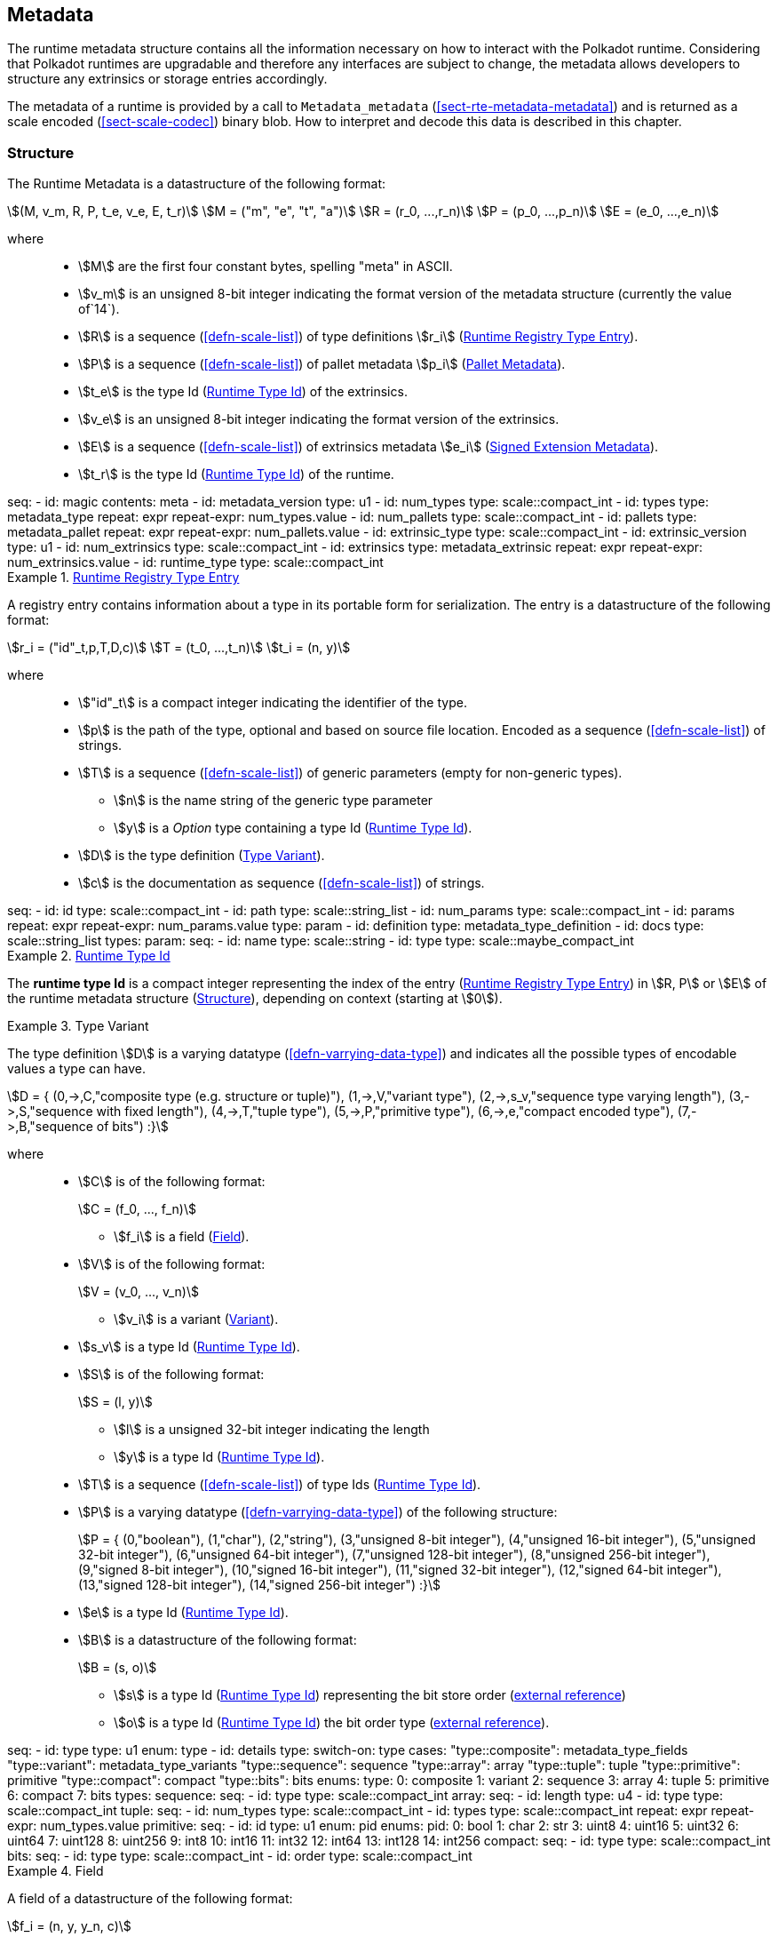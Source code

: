[#sect-metadata]
== Metadata
:kaitai-imports: scale

The runtime metadata structure contains all the information necessary on how to
interact with the Polkadot runtime. Considering that Polkadot runtimes are
upgradable and therefore any interfaces are subject to change, the metadata
allows developers to structure any extrinsics or storage entries accordingly.

The metadata of a runtime is provided by a call to `Metadata_metadata` (<<sect-rte-metadata-metadata>>)
and is returned as a scale encoded (<<sect-scale-codec>>) binary blob. How to interpret and decode this
data is described in this chapter.

[#sect-rtm-structure]
=== Structure

The Runtime Metadata is a datastructure of the following format:

[stem]
++++
(M, v_m, R, P, t_e, v_e, E, t_r) \
M = ("m", "e", "t", "a") \
R = (r_0, ...,r_n) \
P = (p_0, ...,p_n) \
E = (e_0, ...,e_n)
++++

where::
* stem:[M] are the first four constant bytes, spelling "meta" in ASCII.
* stem:[v_m] is an unsigned 8-bit integer indicating the format version of the
metadata structure (currently the value of`14`).
* stem:[R] is a sequence (<<defn-scale-list>>) of type definitions stem:[r_i] (<<defn-rtm-registry-entry>>).
* stem:[P] is a sequence (<<defn-scale-list>>) of pallet metadata stem:[p_i] (<<sect-rtm-pallet-metadata>>).
* stem:[t_e] is the type Id (<<defn-rtm-type-id>>) of the extrinsics.
* stem:[v_e] is an unsigned 8-bit integer indicating the format version of the extrinsics.
* stem:[E] is a sequence (<<defn-scale-list>>) of extrinsics metadata stem:[e_i] (<<defn-rtm-signed-extension-metadata>>).
* stem:[t_r] is the type Id (<<defn-rtm-type-id>>) of the runtime.

.Polkadot Runtime Metadata
[kaitai#metadata,kaitai-dependencies="metadata_type,metadata_pallet,metadata_extrinsic"]
++++
seq:
  - id: magic
    contents: meta
  - id: metadata_version
    type: u1

  - id: num_types
    type: scale::compact_int
  - id: types
    type: metadata_type
    repeat: expr
    repeat-expr: num_types.value

  - id: num_pallets
    type: scale::compact_int
  - id: pallets
    type: metadata_pallet
    repeat: expr
    repeat-expr: num_pallets.value

  - id: extrinsic_type
    type: scale::compact_int
  - id: extrinsic_version
    type: u1
  - id: num_extrinsics
    type: scale::compact_int
  - id: extrinsics
    type: metadata_extrinsic
    repeat: expr
    repeat-expr: num_extrinsics.value

  - id: runtime_type
    type: scale::compact_int
++++

[#defn-rtm-registry-entry]
.<<defn-rtm-registry-entry,Runtime Registry Type Entry>>
====

A registry entry contains information about a type in its portable form for
serialization. The entry is a datastructure of the following format:

[stem]
++++
r_i = ("id"_t,p,T,D,c) \
T = (t_0, ...,t_n) \
t_i = (n, y)
++++

where::
* stem:["id"_t] is a compact integer indicating the identifier of the type.
* stem:[p] is the path of the type, optional and based on source file location. Encoded as a sequence (<<defn-scale-list>>) of strings.
* stem:[T] is a sequence (<<defn-scale-list>>) of generic parameters (empty for non-generic types).
** stem:[n] is the name string of the generic type parameter
** stem:[y] is a _Option_ type containing a type Id (<<defn-rtm-type-id>>).
* stem:[D] is the type definition (<<defn-rtm-type-definition>>).
* stem:[c] is the documentation as sequence (<<defn-scale-list>>) of strings.

.Runtime Metadata Type
[kaitai#metadata_type,kaitai-dependencies="metadata_type_definition"]
++++
seq:
  - id: id
    type: scale::compact_int

  - id: path
    type: scale::string_list

  - id: num_params
    type: scale::compact_int
  - id: params
    repeat: expr
    repeat-expr: num_params.value
    type: param

  - id: definition
    type: metadata_type_definition

  - id: docs
    type: scale::string_list
types:
  param:
    seq:
      - id: name
        type: scale::string
      - id: type
        type: scale::maybe_compact_int
++++
====

[#defn-rtm-type-id]
.<<defn-rtm-type-id,Runtime Type Id>>
====
The **runtime type Id** is a compact integer representing the index of the entry
(<<defn-rtm-registry-entry>>) in stem:[R, P] or stem:[E] of the runtime metadata
structure (<<sect-rtm-structure>>), depending on context (starting at stem:[0]).

====

.Type Variant
[#defn-rtm-type-definition]
====
The type definition stem:[D] is a varying datatype (<<defn-varrying-data-type>>)
and indicates all the possible types of encodable values a type can have.

[stem]
++++
D = {
	(0,->,C,"composite type (e.g. structure or tuple)"),
	(1,->,V,"variant type"),
	(2,->,s_v,"sequence type varying length"),
	(3,->,S,"sequence with fixed length"),
	(4,->,T,"tuple type"),
	(5,->,P,"primitive type"),
	(6,->,e,"compact encoded type"),
	(7,->,B,"sequence of bits")
:}
++++

where::
* stem:[C] is of the following format:
+
[stem]
++++
C = (f_0, ..., f_n)
++++
+
** stem:[f_i] is a field (<<defn-rtm-field>>).
* stem:[V] is of the following format:
+
[stem]
++++
V = (v_0, ..., v_n)
++++
+
** stem:[v_i] is a variant (<<defn-rtm-variant>>).
* stem:[s_v] is a type Id (<<defn-rtm-type-id>>).
* stem:[S] is of the following format:
+
[stem]
++++
S = (l, y)
++++
** stem:[l] is a unsigned 32-bit integer indicating the length
** stem:[y] is a type Id (<<defn-rtm-type-id>>).
* stem:[T] is a sequence (<<defn-scale-list>>) of type Ids (<<defn-rtm-type-id>>).
* stem:[P] is a varying datatype (<<defn-varrying-data-type>>) of the following
structure:
+
[stem]
++++
P = {
	(0,"boolean"),
	(1,"char"),
	(2,"string"),
	(3,"unsigned 8-bit integer"),
	(4,"unsigned 16-bit integer"),
	(5,"unsigned 32-bit integer"),
	(6,"unsigned 64-bit integer"),
	(7,"unsigned 128-bit integer"),
	(8,"unsigned 256-bit integer"),
	(9,"signed 8-bit integer"),
	(10,"signed 16-bit integer"),
	(11,"signed 32-bit integer"),
	(12,"signed 64-bit integer"),
	(13,"signed 128-bit integer"),
	(14,"signed 256-bit integer")
:}
++++
* stem:[e] is a type Id (<<defn-rtm-type-id>>).
* stem:[B] is a datastructure of the following format:
+
[stem]
++++
B = (s, o)
++++
+
** stem:[s] is a type Id (<<defn-rtm-type-id>>) representing the bit store
order (https://docs.rs/bitvec/latest/bitvec/store/trait.BitStore.html[external
reference])
** stem:[o] is a type Id (<<defn-rtm-type-id>>) the bit order type
(https://docs.rs/bitvec/latest/bitvec/order/trait.BitOrder.html[external
reference]).

.Runtime Metadata Type Definition
[kaitai#metadata_type_definition,kaitai-dependencies="metadata_type_variants,metadata_type_fields"]
++++
seq:
  - id: type
    type: u1
    enum: type
  - id: details
    type:
      switch-on: type
      cases:
        "type::composite": metadata_type_fields
        "type::variant": metadata_type_variants
        "type::sequence": sequence
        "type::array": array
        "type::tuple": tuple
        "type::primitive": primitive
        "type::compact": compact
        "type::bits": bits
enums:
  type:
    0: composite
    1: variant
    2: sequence
    3: array
    4: tuple
    5: primitive
    6: compact
    7: bits
types:
  sequence:
    seq:
      - id: type
        type: scale::compact_int

  array:
    seq:
      - id: length
        type: u4
      - id: type
        type: scale::compact_int

  tuple:
    seq:
      - id: num_types
        type: scale::compact_int
      - id: types
        type: scale::compact_int
        repeat: expr
        repeat-expr: num_types.value

  primitive:
    seq:
      - id: id
        type: u1
        enum: pid
    enums:
      pid:
        0: bool
        1: char
        2: str
        3: uint8
        4: uint16
        5: uint32
        6: uint64
        7: uint128
        8: uint256
        9: int8
        10: int16
        11: int32
        12: int64
        13: int128
        14: int256

  compact:
    seq:
      - id: type
        type: scale::compact_int

  bits:
    seq:
      - id: type
        type: scale::compact_int
      - id: order
        type: scale::compact_int
++++
====

.Field
[#defn-rtm-field]
====
A field of a datastructure of the following format:

[stem]
++++
f_i = (n, y, y_n, c)
++++

where

 * stem:[n] is a string representing the field name.
 * stem:[y] is a type Id (<<defn-rtm-type-id>>).
 * stem:[y_n] is a _Option_ type containing a string that indicates the name of the
type as it appears in the source code.
 * stem:[c] is an array of varying length containing strings of documentation.

.Runtime Metadata Fields Type
[kaitai#metadata_type_fields]
++++
seq:
  - id: num_fields
    type: scale::compact_int
  - id: fields
    type: field
    repeat: expr
    repeat-expr: num_fields.value
types:
  field:
    seq:
      - id: name
        type: scale::maybe_string
      - id: type
        type: scale::compact_int
      - id: typename
        type: scale::maybe_string
      - id: docs
        type: scale::string_list
++++
====

.Variant
[#defn-rtm-variant]
====
A struct variant of the following format:

[stem]
++++
v_i = (n,F,k,c)
++++

where

* stem:[n] is a string representing the name of the variant.
* stem:[F] is a possible empty array of varying length containing field
(<<defn-rtm-field>>) elements.
* stem:[k] is an unsigned 8-bit integer indicating the index of the variant (TODO: Clarify).

.Runtime Metadata Variants Type
[kaitai#metadata_type_variants,kaitai-dependencies="metadata_type_fields"]
++++
seq:
  - id: num_variants
    type: scale::compact_int
  - id: variants
    type: variant
    repeat: expr
    repeat-expr: num_variants.value
types:
  variant:
    seq:
      - id: name
        type: scale::string
      - id: composite
        type: metadata_type_fields
      - id: index
        type: u1
      - id: docs
        type: scale::string_list
++++
====

[#sect-rtm-pallet-metadata]
=== Pallet Metadata
All the metadata about a pallet, part of the main structure
(<<sect-rtm-structure>>) and of the following format:

[stem]
++++
p_i = (n, S, a, e, C, e, i)
++++

where

* stem:[n] is a string representing the pallet name.
* stem:[S] is an _Option_ type containing the pallet storage metadata
(<<defn-rtm-pallet-storage-metadata>>).
* stem:[a] is an _Option_ type (<<defn-option-type>>) containing the type Id (<<defn-rtm-type-id>>) of pallet calls.
* stem:[e] is an _Option_ type (<<defn-option-type>>) containing the type Id (<<defn-rtm-type-id>>) of pallet events.
* stem:[C] is an _Sequence_ (<<defn-scale-list>>) of all pallet constant metadata
(<<defn-rtm-pallet-constants>>).
* stem:[e] is an _Option_ type (<<defn-option-type>>) containing the type Id (<<defn-rtm-type-id>>) of the pallet error.
* stem:[i] is an unsigned 8-bit integers indicating the index of the pallet, which is used for encoding pallet events and calls.

.Pallet Metadata
[kaitai#metadata_pallet,kaitai-dependencies="pallet_storage,pallet_constant"]
++++
seq:
  - id: name
    type: scale::string

  - id: has_storage
    type: u1
  - id: storage
    type: pallet_storage
    if: has_storage != 0

  - id: has_calls
    type: u1
  - id: calls
    type: calls
    if: has_calls != 0

  - id: has_events
    type: u1
  - id: events
    type: events
    if: has_events != 0

  - id: num_constants
    type: scale::compact_int
  - id: constants
    type: pallet_constant
    repeat: expr
    repeat-expr: num_constants.value

  - id: has_errors
    type: u1
  - id: errors
    type: errors
    if: has_errors != 0

  - id: index
    type: u1
types:
  calls:
    seq:
      - id: type
        type: scale::compact_int

  events:
    seq:
      - id: type
        type: scale::compact_int

  errors:
    seq:
      - id: type
        type: scale::compact_int
++++

.Pallet Storage Metadata
[#defn-rtm-pallet-storage-metadata]
====
The metadata about a pallets storage.

[stem]
++++
S = (p, E) \
E = ( e_0, ... , e_n )
++++

where

* stem:[p] is the string representing the common prefix used by all storage entries.
* stem:[E] is an array of varying length containing elements of storage entries
(<<defn-rtm-storage-entry-metadata>>).
====

.Storage Entry Metadata
[#defn-rtm-storage-entry-metadata]
====
The metadata about a pallets storage entry.

[stem]
++++
e_i = (n, m, y, d, C) \
C = ( c_0, ... , c_n )
++++

where

* stem:[n] is the string representing the variable name of the storage entry.
* stem:[m] is an enum type determining the storage entry modifier
(<<defn-rtm-storage-entry-modifier>>).
* stem:[y] is the type of the value stored in the entry
(<<defn-rtm-storage-entry-type>>).
* stem:[d] is an byte array containing the default value.
* stem:[C] is an array of varying length of strings containing the documentation.

.Pallet Storage Metadata
[kaitai#pallet_storage,kaitai-dependencies="storage_definition"]
++++
seq:
  - id: prefix
    type: scale::string

  - id: num_items
    type: scale::compact_int
  - id: items
    type: item
    repeat: expr
    repeat-expr: num_items.value
types:
  item:
    seq:
      - id: name
        type: scale::string

      - id: modifier
        type: u1
        enum: storage_modifier

      - id: definition
        type: storage_definition

      - id: fallback
        type: scale::bytes

      - id: docs
        type: scale::string_list
    enums:
      storage_modifier:
        0: optional
        1: default
++++
====

.Storage Entry Modifier
[#defn-rtm-storage-entry-modifier]
====

NOTE: This might be incorrect and has to be reviewed.

The storage entry modifier indicates how the storage entry is returned and how
it behaves if the entry is not present.

[stem]
++++
{
	(0,"optional"),
	(1,"default")
:}
++++

where _0_ indicates that the entry returns an _Option_ type and therefore _None_
if the storage entry is not present. _1_ indicates that the entry returns the
type stem:[y] with default value stem:[D] (in
<<defn-rtm-storage-entry-metadata>>) if the entry is not present.
====

.Storage Entry Type
[#defn-rtm-storage-entry-type]
====
The type of the storage value that indicates how the entry is stored.

[stem]
++++
{
	(0,->,t,"plain type"),
	(1,->,(H, k, v),"storage map")
:}
++++

where stem:[t], stem:[k] (key) and stem:[v] (value) are all of type Ids
(<<defn-rtm-type-id>>). stem:[H] is an array of varying length containing the
storage hasher (<<defn-rtm-storage-hasher>>).


.Runtime Pallet Storage Definition
[kaitai#storage_definition]
++++
seq:
  - id: type
    type: u1
    enum: storage_type
  - id: details
    type:
      switch-on: type
      cases:
        'storage_type::plain': plain
        'storage_type::map': map
enums:
  storage_type:
    0: plain
    1: map
types:
  plain:
    seq:
      - id: type
        type: scale::compact_int
  map:
    seq:
      - id: num_hasher
        type: scale::compact_int
      - id: hasher
        type: u1
        enum: hasher_type
        repeat: expr
        repeat-expr: num_hasher.value

      - id: key
        type: scale::compact_int
      - id: value
        type: scale::compact_int
    enums:
      hasher_type:
        0: blake2_128
        1: blake2_256
        2: blake2_128_128
        3: xxhash_128
        4: xxhash_256
        5: xxhahs_64_64
        6: idhash
++++
====

.Storage Hasher
[#defn-rtm-storage-hasher]
====
The hashing algorithm used by storage maps.

[stem]
++++
{
	(0,"128-bit Blake2 hash"),
	(1,"256-bit Blake2 hash"),
	(2,"Multiple 128-bit Blake2 hashes concatenated"),
	(3,"128-bit XX hash"),
	(4,"256-bit XX hash"),
	(5,"Multiple 64-bit XX hashes concatenated"),
	(6,"Identity hashing")
:}
++++
====

.Pallet Constants
[#defn-rtm-pallet-constants]
====
The metadata about the pallets constants.

[stem]
++++
c_i = (n, y, v, C)
++++

where::
* stem:[n] is a string representing the name of the pallet constant.
* stem:[y] is the type Id (<<defn-rtm-type-id>>) of the pallet constant.
* stem:[v] is a byte array containing the value of the constant.
* stem:[C] is an array of varying length containing string with the documentation.

.Pallet Constant Metadata
[kaitai#pallet_constant]
++++
seq:
  - id: name
    type: scale::string
  - id: type
    type: scale::compact_int
  - id: value
    type: scale::bytes
  - id: docs
    type: scale::string_list
++++

====

[#sect-rtm-extrinsic-metadata]
=== Extrinsic Metadata
The metadata about a pallets extrinsics, part of the main structure
(<<sect-rtm-structure>>) and of the following format:

.Signed Extension Metadata
[#defn-rtm-signed-extension-metadata]
====
The metadata about the additional, signed data required to execute an extrinsic.

[stem]
++++
e_i = (n, y, a)
++++

where::
* stem:[n] is a string representing the unique signed extension identifier,
which may be different from the type name.
* stem:[y] is a type Id (<<defn-rtm-type-id>>) of the signed extension, with the
data to be included in the extrinsic.
* stem:[a] is the type Id (<<defn-rtm-type-id>>) of the additional signed data,
with the data to be included in the signed payload.

.Runtime Extrinsic Metadata
[kaitai#metadata_extrinsic]
++++
seq:
  - id: name
    type: scale::string
  - id: type
    type: scale::compact_int
  - id: additional
    type: scale::compact_int
++++
====
